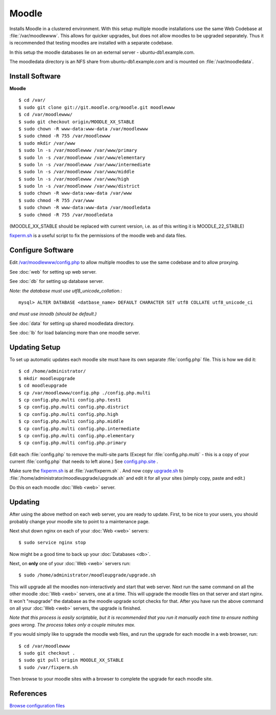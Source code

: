 .. _cluster_moodle_howto:
.. index:: Cluster, moodle

======
Moodle
======

Installs Moodle in a clustered environment. With this setup multiple moodle installations use the same Web Codebase at :file:`/var/moodlewww`. This allows for quicker upgrades, but does not allow moodles to be upgraded separately. Thus it is recommended that testing moodles are installed with a separate codebase.

In this setup the moodle databases lie on an external server - ubuntu-db1.example.com.

The moodledata directory is an NFS share from ubuntu-db1.example.com and is mounted on :file:`/var/moodledata`.

Install Software
================

**Moodle** ::

	$ cd /var/
	$ sudo git clone git://git.moodle.org/moodle.git moodlewww
	$ cd /var/moodlewww/
	$ sudo git checkout origin/MOODLE_XX_STABLE
	$ sudo chown -R www-data:www-data /var/moodlewww
	$ sudo chmod -R 755 /var/moodlewww
	$ sudo mkdir /var/www
	$ sudo ln -s /var/moodlewww /var/www/primary
	$ sudo ln -s /var/moodlewww /var/www/elementary
	$ sudo ln -s /var/moodlewww /var/www/intermediate
	$ sudo ln -s /var/moodlewww /var/www/middle
	$ sudo ln -s /var/moodlewww /var/www/high
	$ sudo ln -s /var/moodlewww /var/www/district
	$ sudo chown -R www-data:www-data /var/www
	$ sudo chmod -R 755 /var/www
	$ sudo chown -R www-data:www-data /var/moodledata
	$ sudo chmod -R 755 /var/moodledata

(MOODLE_XX_STABLE should be replaced with current version, i.e. as of this writing it is MOODLE_22_STABLE)

`fixperm.sh <moodle_files/fixperm.sh>`_ is a useful script to fix the permissions of the moodle web and data files.

Configure Software
==================

Edit `/var/moodlewww/config.php <moodle_files/moodlewww/config.php>`_ to allow multiple moodles to use the same codebase and to allow proxying.

See :doc:`web` for setting up web server.

See :doc:`db` for setting up database server.

*Note: the database must use utf8_unicode_collation.*::

    mysql> ALTER DATABASE <datbase_name> DEFAULT CHARACTER SET utf8 COLLATE utf8_unicode_ci

*and must use innodb (should be default.)*

See :doc:`data` for setting up shared moodledata directory.

See :doc:`lb` for load balancing more than one moodle server.

Updating Setup
==============

To set up automatic updates each moodle site must have its own separate :file:`config.php` file. This is how we did it::

    $ cd /home/administrator/
    $ mkdir moodleupgrade
    $ cd moodleupgrade
    $ cp /var/moodlewww/config.php ./config.php.multi
    $ cp config.php.multi config.php.test1
    $ cp config.php.multi config.php.district
    $ cp config.php.multi config.php.high
    $ cp config.php.multi config.php.middle
    $ cp config.php.multi config.php.intermediate
    $ cp config.php.multi config.php.elementary
    $ cp config.php.multi config.php.primary

Edit each :file:`config.php` to remove the multi-site parts (Except for :file:`config.php.multi` - this is a copy of your current :file:`config.php` that needs to left alone.) See `config.php.site <moodle_files/moodleupgrade/config.php.site>`_ .

Make sure the `fixperm.sh <moodle_files/fixperm.sh>`_ is at :file:`/var/fixperm.sh` . And now copy `upgrade.sh <moodle_files/moodleupgrade/upgrade.sh>`_ to :file:`/home/administrator/moodleupgrade/upgrade.sh` and edit it for all your sites (simply copy, paste and edit.)

Do this on each moodle :doc:`Web <web>` server. 

Updating
========

After using the above method on each web server, you are ready to update. First, to be nice to your users, you should probably change your moodle site to point to a maintenance page.

Next shut down nginx on each of your :doc:`Web <web>` servers::

    $ sudo service nginx stop

Now might be a good time to back up your :doc:`Databases <db>`.

Next, on **only** one of your :doc:`Web <web>` servers run::

    $ sudo /home/administrator/moodleupgrade/upgrade.sh

This will upgrade all the moodles non-interactively and start that web server. Next run the same command on all the other moodle :doc:`Web <web>` servers, one at a time. This will upgrade the moodle files on that server and start nginx. It won't "reupgrade" the database as the moodle upgrade script checks for that. After you have run the above command on all your :doc:`Web <web>` servers, the upgrade is finished.

*Note that this process is easily scriptable, but it is recommended that you run it manually each time to ensure nothing goes wrong. The process takes only a couple minutes max.*

If you would simply like to upgrade the moodle web files, and run the upgrade for each moodle in a web browser, run::

    $ cd /var/moodlewww
    $ sudo git checkout .
    $ sudo git pull origin MOODLE_XX_STABLE
    $ sudo /var/fixperm.sh

Then browse to your moodle sites with a browser to complete the upgrade for each moodle site.

References
==========

`Browse configuration files <moodle_files/>`_
